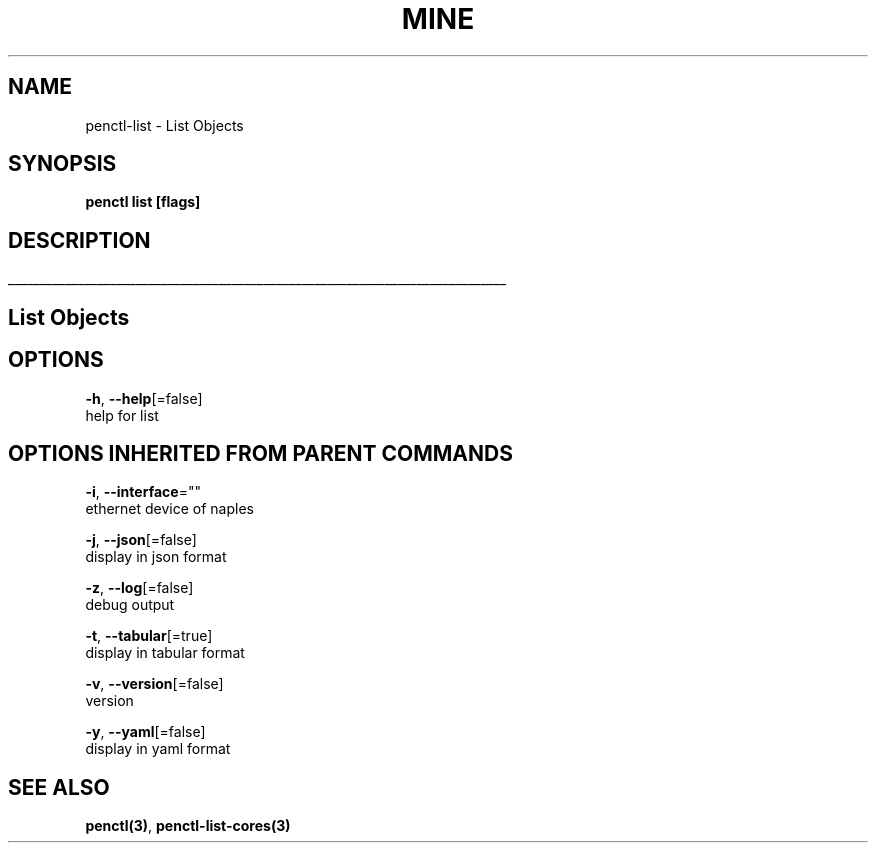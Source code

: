 .TH "MINE" "3" "Nov 2018" "Auto generated by spf13/cobra" "" 
.nh
.ad l


.SH NAME
.PP
penctl\-list \- List Objects


.SH SYNOPSIS
.PP
\fBpenctl list [flags]\fP


.SH DESCRIPTION
.ti 0
\l'\n(.lu'

.SH List Objects

.SH OPTIONS
.PP
\fB\-h\fP, \fB\-\-help\fP[=false]
    help for list


.SH OPTIONS INHERITED FROM PARENT COMMANDS
.PP
\fB\-i\fP, \fB\-\-interface\fP=""
    ethernet device of naples

.PP
\fB\-j\fP, \fB\-\-json\fP[=false]
    display in json format

.PP
\fB\-z\fP, \fB\-\-log\fP[=false]
    debug output

.PP
\fB\-t\fP, \fB\-\-tabular\fP[=true]
    display in tabular format

.PP
\fB\-v\fP, \fB\-\-version\fP[=false]
    version

.PP
\fB\-y\fP, \fB\-\-yaml\fP[=false]
    display in yaml format


.SH SEE ALSO
.PP
\fBpenctl(3)\fP, \fBpenctl\-list\-cores(3)\fP
